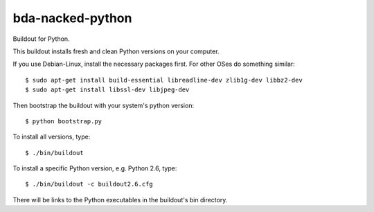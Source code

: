 bda-nacked-python
=================

Buildout for Python.


This buildout installs fresh and clean Python versions on your computer.

If you use Debian-Linux, install the necessary packages first. For other OSes
do something similar::

  $ sudo apt-get install build-essential libreadline-dev zlib1g-dev libbz2-dev
  $ sudo apt-get install libssl-dev libjpeg-dev


Then bootstrap the buildout with your system's python version::

  $ python bootstrap.py


To install all versions, type::

  $ ./bin/buildout


To install a specific Python version, e.g. Python 2.6, type::

  $ ./bin/buildout -c buildout2.6.cfg


There will be links to the Python executables in the buildout's bin directory.
